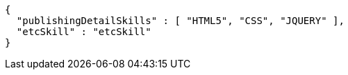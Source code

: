 [source,options="nowrap"]
----
{
  "publishingDetailSkills" : [ "HTML5", "CSS", "JQUERY" ],
  "etcSkill" : "etcSkill"
}
----